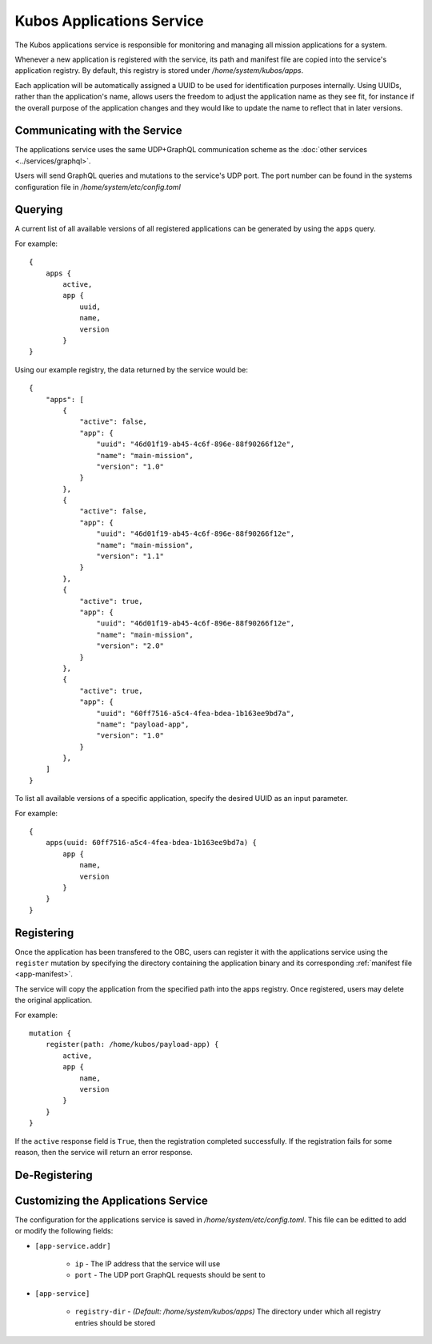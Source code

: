 Kubos Applications Service
==========================

The Kubos applications service is responsible for monitoring and managing all mission applications for a system.

.. todo::
    
    TODO: Something something installation, upgrades, and recovery
    
    TODO: User/App/Service interaction diagram

Whenever a new application is registered with the service, its path and manifest file are copied into the service's application registry.
By default, this registry is stored under `/home/system/kubos/apps`.

Each application will be automatically assigned a UUID to be used for identification purposes internally.
Using UUIDs, rather than the application's name, allows users the freedom to adjust the application name as they see fit,
for instance if the overall purpose of the application changes and they would like to update the name to reflect that in later versions.

.. figure:: ../images/app_registry.png
   :alt: Application Registry

Communicating with the Service
------------------------------

The applications service uses the same UDP+GraphQL communication scheme as the :doc:`other services <../services/graphql>`.

Users will send GraphQL queries and mutations to the service's UDP port.
The port number can be found in the systems configuration file in `/home/system/etc/config.toml`

Querying
--------

A current list of all available versions of all registered applications can be generated by using the ``apps`` query.

For example::

    {
        apps {
            active,
            app {
                uuid,
                name,
                version
            }
    }
    
Using our example registry, the data returned by the service would be::

    {
        "apps": [
            { 
                "active": false,
                "app": {
                    "uuid": "46d01f19-ab45-4c6f-896e-88f90266f12e",
                    "name": "main-mission",
                    "version": "1.0"
                }
            },
            { 
                "active": false,
                "app": {
                    "uuid": "46d01f19-ab45-4c6f-896e-88f90266f12e",
                    "name": "main-mission",
                    "version": "1.1"
                }
            },
            { 
                "active": true,
                "app": {
                    "uuid": "46d01f19-ab45-4c6f-896e-88f90266f12e",
                    "name": "main-mission",
                    "version": "2.0"
                }
            },
            { 
                "active": true,
                "app": {
                    "uuid": "60ff7516-a5c4-4fea-bdea-1b163ee9bd7a",
                    "name": "payload-app",
                    "version": "1.0"
                }
            },
        ]
    }

To list all available versions of a specific application, specify the desired UUID as an input parameter.

For example::

    {
        apps(uuid: 60ff7516-a5c4-4fea-bdea-1b163ee9bd7a) {
            app {
                name,
                version
            }
        }
    }
    
.. _register-app:

Registering
-----------

.. todo::

    TODO: How to transfer app to stack. Can probably link to some other doc

Once the application has been transfered to the OBC, users can register it with the applications service using
the ``register`` mutation by specifying the directory containing the application binary and its corresponding
:ref:`manifest file <app-manifest>`.

The service will copy the application from the specified path into the apps registry.
Once registered, users may delete the original application.

For example::

    mutation {
        register(path: /home/kubos/payload-app) {
            active,
            app {
                name,
                version
            }
        }
    }

If the ``active`` response field is ``True``, then the registration completed successfully.
If the registration fails for some reason, then the service will return an error response.    

De-Registering
--------------

.. todo::

    Upgrading
    ---------
    
    Users may register a new version of an application without needing to remove the existing registration.
    
    To do this, they will use the ``register`` mutation with the optional ``uuid`` input parameter.
    An application's UUID is given as a return field of the ``register`` mutation and can also be looked up
    using the ``apps`` query.
    
    ::
    
        mutation {
            register(path: /home/kubos/payload-app, uuid: 60ff7516-a5c4-4fea-bdea-1b163ee9bd7a) {
                active,
                app {
                    name,
                    version
                }
            }
        }
    
    Recovery
    --------
    
    Is not a thing that actually exists yet...
    
    TODO: Is it possible to do manual rollback?

Customizing the Applications Service
------------------------------------

The configuration for the applications service is saved in `/home/system/etc/config.toml`.
This file can be editted to add or modify the following fields:

- ``[app-service.addr]``

    - ``ip`` - The IP address that the service will use
    - ``port`` - The UDP port GraphQL requests should be sent to
    
- ``[app-service]``

    - ``registry-dir`` - *(Default: /home/system/kubos/apps)* The directory under which all registry entries should be stored
